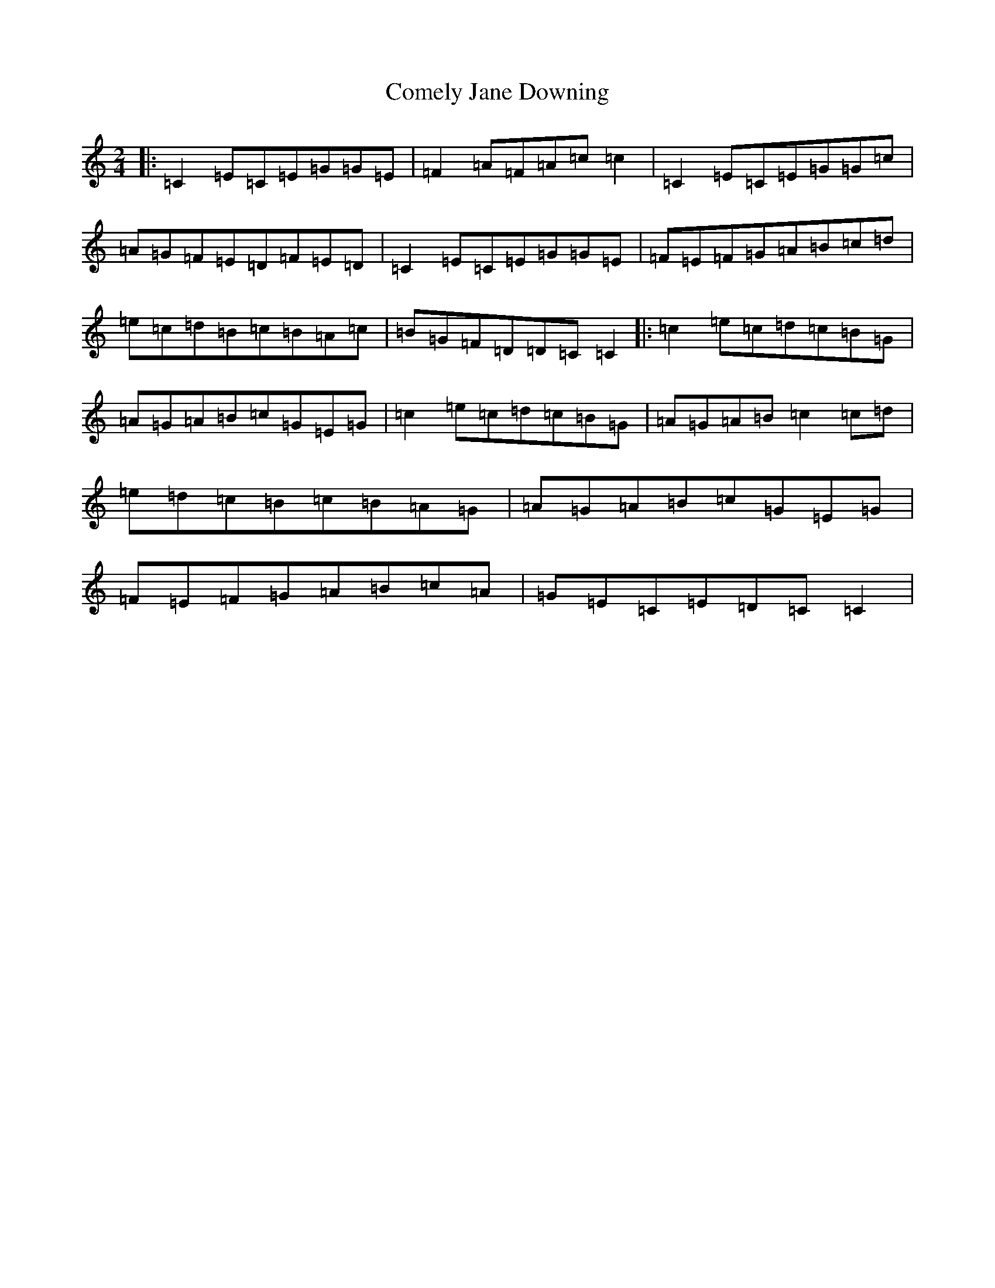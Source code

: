 X: 8813
T: Comely Jane Downing
S: https://thesession.org/tunes/8810#setting8810
R: reel
M:2/4
L:1/8
K: C Major
|:=C2=E=C=E=G=G=E|=F2=A=F=A=c=c2|=C2=E=C=E=G=G=c|=A=G=F=E=D=F=E=D|=C2=E=C=E=G=G=E|=F=E=F=G=A=B=c=d|=e=c=d=B=c=B=A=c|=B=G=F=D=D=C=C2|:=c2=e=c=d=c=B=G|=A=G=A=B=c=G=E=G|=c2=e=c=d=c=B=G|=A=G=A=B=c2=c=d|=e=d=c=B=c=B=A=G|=A=G=A=B=c=G=E=G|=F=E=F=G=A=B=c=A|=G=E=C=E=D=C=C2|